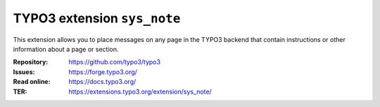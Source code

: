 ============================
TYPO3 extension ``sys_note``
============================

This extension allows you to place messages on any page in the TYPO3 backend
that contain instructions or other information about a page or section.

:Repository:  https://github.com/typo3/typo3
:Issues:      https://forge.typo3.org/
:Read online: https://docs.typo3.org/
:TER:         https://extensions.typo3.org/extension/sys_note/
